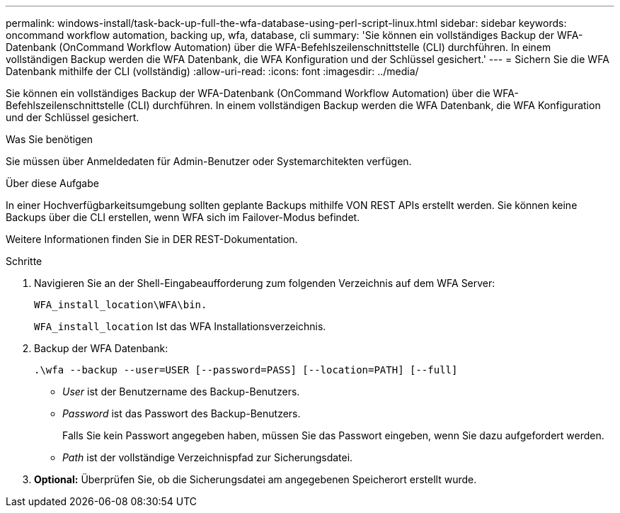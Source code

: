 ---
permalink: windows-install/task-back-up-full-the-wfa-database-using-perl-script-linux.html 
sidebar: sidebar 
keywords: oncommand workflow automation, backing up, wfa, database, cli 
summary: 'Sie können ein vollständiges Backup der WFA-Datenbank (OnCommand Workflow Automation) über die WFA-Befehlszeilenschnittstelle (CLI) durchführen. In einem vollständigen Backup werden die WFA Datenbank, die WFA Konfiguration und der Schlüssel gesichert.' 
---
= Sichern Sie die WFA Datenbank mithilfe der CLI (vollständig)
:allow-uri-read: 
:icons: font
:imagesdir: ../media/


[role="lead"]
Sie können ein vollständiges Backup der WFA-Datenbank (OnCommand Workflow Automation) über die WFA-Befehlszeilenschnittstelle (CLI) durchführen. In einem vollständigen Backup werden die WFA Datenbank, die WFA Konfiguration und der Schlüssel gesichert.

.Was Sie benötigen
Sie müssen über Anmeldedaten für Admin-Benutzer oder Systemarchitekten verfügen.

.Über diese Aufgabe
In einer Hochverfügbarkeitsumgebung sollten geplante Backups mithilfe VON REST APIs erstellt werden. Sie können keine Backups über die CLI erstellen, wenn WFA sich im Failover-Modus befindet.

Weitere Informationen finden Sie in DER REST-Dokumentation.

.Schritte
. Navigieren Sie an der Shell-Eingabeaufforderung zum folgenden Verzeichnis auf dem WFA Server:
+
`WFA_install_location\WFA\bin.`

+
`WFA_install_location` Ist das WFA Installationsverzeichnis.

. Backup der WFA Datenbank:
+
`.\wfa --backup --user=USER [--password=PASS] [--location=PATH] [--full]`

+
** _User_ ist der Benutzername des Backup-Benutzers.
** _Password_ ist das Passwort des Backup-Benutzers.
+
Falls Sie kein Passwort angegeben haben, müssen Sie das Passwort eingeben, wenn Sie dazu aufgefordert werden.

** _Path_ ist der vollständige Verzeichnispfad zur Sicherungsdatei.


. *Optional:* Überprüfen Sie, ob die Sicherungsdatei am angegebenen Speicherort erstellt wurde.

